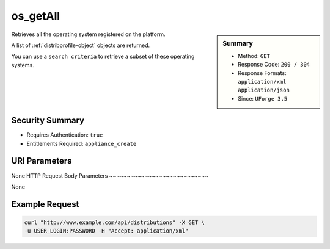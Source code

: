 .. Copyright 2016 FUJITSU LIMITED

.. _os-getAll:

os_getAll
---------

.. function:: GET /distributions

.. sidebar:: Summary

	* Method: ``GET``
	* Response Code: ``200 / 304``
	* Response Formats: ``application/xml`` ``application/json``
	* Since: ``UForge 3.5``

Retrieves all the operating system registered on the platform. 

A list of :ref:`distribprofile-object` objects are returned. 

You can use a ``search criteria`` to retrieve a subset of these operating systems.

Security Summary
~~~~~~~~~~~~~~~~

* Requires Authentication: ``true``
* Entitlements Required: ``appliance_create``

URI Parameters
~~~~~~~~~~~~~~

None
HTTP Request Body Parameters
~~~~~~~~~~~~~~~~~~~~~~~~~~~~

None

Example Request
~~~~~~~~~~~~~~~

.. code-block:: bash

	curl "http://www.example.com/api/distributions" -X GET \
	-u USER_LOGIN:PASSWORD -H "Accept: application/xml"

.. seealso::

	 * :ref:`distribprofile-object`
	 * :ref:`os-create`
	 * :ref:`os-get`
	 * :ref:`os-update`
	 * :ref:`osAccess-update`
	 * :ref:`osLicense-download`
	 * :ref:`osLogo-download`
	 * :ref:`osLogo-downloadFile`
	 * :ref:`osPkg-getAll`
	 * :ref:`osPkg-get`
	 * :ref:`osPkgUpdates-getAll`
